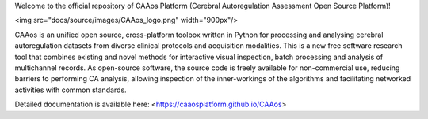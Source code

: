 
Welcome to the official repository of CAAos Platform (Cerebral Autoregulation Assessment Open Source Platform)!

<img src="docs/source/images/CAAos_logo.png" width="900px"/>

CAAos is an unified open source, cross-platform toolbox written in Python for processing and analysing cerebral autoregulation datasets from diverse clinical protocols and acquisition modalities. This is a new free software research tool that combines existing and novel methods for interactive visual inspection, batch processing and analysis of multichannel records. As open-source software, the source code is freely available for non-commercial use, reducing barriers to performing CA analysis, allowing inspection of the inner-workings of the algorithms and facilitating networked activities with common standards.

Detailed documentation is available here: <https://caaosplatform.github.io/CAAos>
